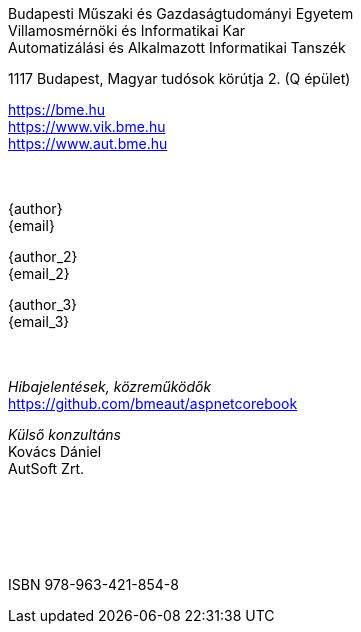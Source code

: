 [colophon]
== {nbsp}

[.text-center]
Budapesti Műszaki és Gazdaságtudományi Egyetem +
Villamosmérnöki és Informatikai Kar +
Automatizálási és Alkalmazott Informatikai Tanszék +

[.text-center]
1117 Budapest, Magyar tudósok körútja 2. (Q épület)

[.text-center]
https://bme.hu +
https://www.vik.bme.hu +
https://www.aut.bme.hu +
 +
 +
[.text-center]
{author} +
{email} +

[.text-center]
{author_2} +
{email_2} +

[.text-center]
{author_3} +
{email_3} +
 +
 +
[.text-center]
_Hibajelentések, közreműködők_ +
https://github.com/bmeaut/aspnetcorebook

[.text-center]
_Külső konzultáns_ +
Kovács Dániel +
AutSoft Zrt. +
 +
 +
 +
 +
 +
[.text-center]
ISBN 978-963-421-854-8